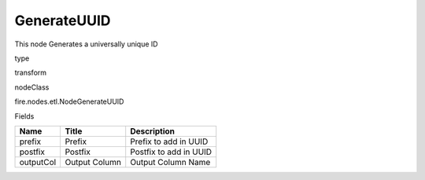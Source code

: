 
GenerateUUID
^^^^^^ 

This node Generates a universally unique ID

type

transform

nodeClass

fire.nodes.etl.NodeGenerateUUID

Fields

+-----------+---------------+------------------------+
| Name      | Title         | Description            |
+===========+===============+========================+
| prefix    | Prefix        | Prefix to add in UUID  |
+-----------+---------------+------------------------+
| postfix   | Postfix       | Postfix to add in UUID |
+-----------+---------------+------------------------+
| outputCol | Output Column | Output Column Name     |
+-----------+---------------+------------------------+